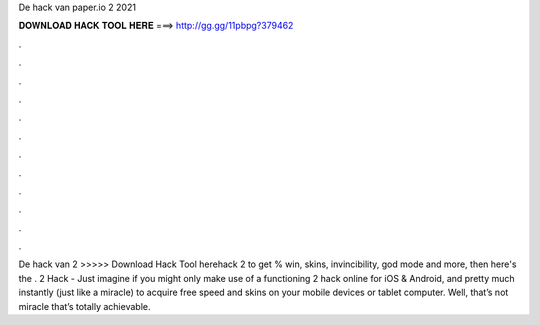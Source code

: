 De hack van paper.io 2 2021

𝐃𝐎𝐖𝐍𝐋𝐎𝐀𝐃 𝐇𝐀𝐂𝐊 𝐓𝐎𝐎𝐋 𝐇𝐄𝐑𝐄 ===> http://gg.gg/11pbpg?379462

.

.

.

.

.

.

.

.

.

.

.

.

De hack van  2 >>>>> Download Hack Tool herehack  2 to get % win, skins, invincibility, god mode and more, then here's the .  2 Hack - Just imagine if you might only make use of a functioning  2 hack online for iOS & Android, and pretty much instantly (just like a miracle) to acquire free speed and skins on your mobile devices or tablet computer. Well, that’s not miracle that’s totally achievable.